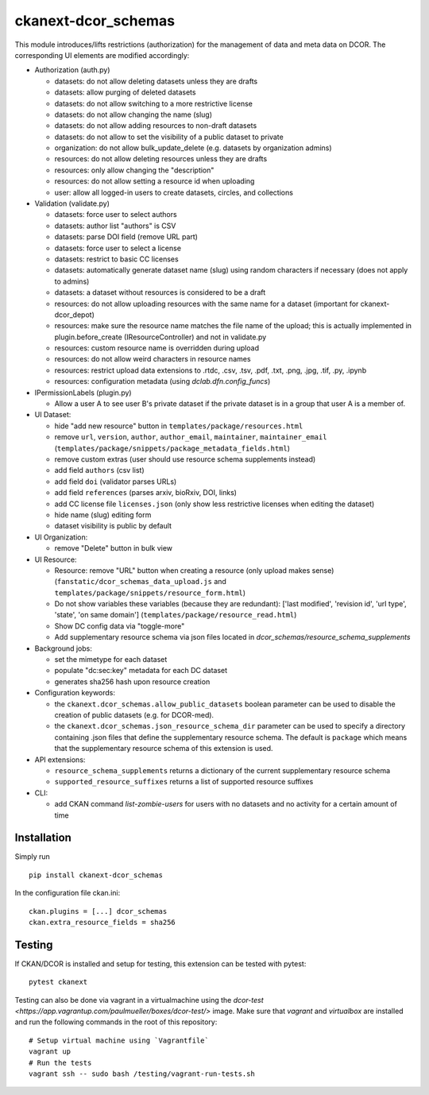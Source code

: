 ckanext-dcor_schemas
====================

|PyPI Version| |Build Status| |Coverage Status|

This module introduces/lifts restrictions (authorization) for the management
of data and meta data on DCOR. The corresponding UI elements are modified
accordingly:

- Authorization (auth.py)

  - datasets: do not allow deleting datasets unless they are drafts
  - datasets: allow purging of deleted datasets
  - datasets: do not allow switching to a more restrictive license
  - datasets: do not allow changing the name (slug)
  - datasets: do not allow adding resources to non-draft datasets
  - datasets: do not allow to set the visibility of a public dataset to private
  - organization: do not allow bulk_update_delete (e.g. datasets by organization admins)
  - resources: do not allow deleting resources unless they are drafts
  - resources: only allow changing the "description"
  - resources: do not allow setting a resource id when uploading
  - user: allow all logged-in users to create datasets, circles, and collections

- Validation (validate.py)

  - datasets: force user to select authors
  - datasets: author list "authors" is CSV
  - datasets: parse DOI field (remove URL part)
  - datasets: force user to select a license
  - datasets: restrict to basic CC licenses
  - datasets: automatically generate dataset name (slug) using random characters
    if necessary (does not apply to admins)
  - datasets: a dataset without resources is considered to be a draft
  - resources: do not allow uploading resources with the same name
    for a dataset (important for ckanext-dcor_depot)
  - resources: make sure the resource name matches the file name of the
    upload; this is actually implemented in plugin.before_create
    (IResourceController) and not in validate.py
  - resources: custom resource name is overridden during upload
  - resources: do not allow weird characters in resource names
  - resources: restrict upload data extensions to .rtdc, .csv, .tsv, .pdf,
    .txt, .png, .jpg, .tif, .py, .ipynb
  - resources: configuration metadata (using `dclab.dfn.config_funcs`)

- IPermissionLabels (plugin.py)

  - Allow a user A to see user B's private dataset if the private dataset
    is in a group that user A is a member of.

- UI Dataset:

  - hide "add new resource" button in ``templates/package/resources.html``
  - remove ``url``, ``version``, ``author``, ``author_email``, ``maintainer``,
    ``maintainer_email`` (``templates/package/snippets/package_metadata_fields.html``)
  - remove custom extras (user should use resource schema supplements instead)
  - add field ``authors`` (csv list)
  - add field ``doi`` (validator parses URLs)
  - add field ``references`` (parses arxiv, bioRxiv, DOI, links)
  - add CC license file ``licenses.json`` (only show less restrictive licenses
    when editing the dataset)
  - hide name (slug) editing form
  - dataset visibility is public by default

- UI Organization:

  - remove "Delete" button in bulk view

- UI Resource:

  - Resource: remove "URL" button when creating a resource (only upload makes sense)
    (``fanstatic/dcor_schemas_data_upload.js``
    and ``templates/package/snippets/resource_form.html``)
  - Do not show variables these variables (because they are redundant):
    ['last modified', 'revision id', 'url type', 'state', 'on same domain']
    (``templates/package/resource_read.html``)
  - Show DC config data via "toggle-more"
  - Add supplementary resource schema via json files located in
    `dcor_schemas/resource_schema_supplements`

- Background jobs:

  - set the mimetype for each dataset
  - populate "dc:sec:key" metadata for each DC dataset
  - generates sha256 hash upon resource creation

- Configuration keywords:

  - the ``ckanext.dcor_schemas.allow_public_datasets`` boolean parameter
    can be used to disable the creation of public datasets (e.g. for DCOR-med).
  - the ``ckanext.dcor_schemas.json_resource_schema_dir`` parameter
    can be used to specify a directory containing .json files that
    define the supplementary resource schema. The default is
    ``package`` which means that the supplementary resource schema of
    this extension is used.

- API extensions:

  - ``resource_schema_supplements`` returns a dictionary of the
    current supplementary resource schema
  - ``supported_resource_suffixes`` returns a list of supported
    resource suffixes

- CLI:

  - add CKAN command `list-zombie-users` for users with no datasets and
    no activity for a certain amount of time


Installation
------------
Simply run

::

    pip install ckanext-dcor_schemas

In the configuration file ckan.ini:

::
    
    ckan.plugins = [...] dcor_schemas
    ckan.extra_resource_fields = sha256


Testing
-------
If CKAN/DCOR is installed and setup for testing, this extension can
be tested with pytest:

::

    pytest ckanext

Testing can also be done via vagrant in a virtualmachine using the
`dcor-test <https://app.vagrantup.com/paulmueller/boxes/dcor-test/>` image.
Make sure that `vagrant` and `virtualbox` are installed and run the
following commands in the root of this repository:

::

    # Setup virtual machine using `Vagrantfile`
    vagrant up
    # Run the tests
    vagrant ssh -- sudo bash /testing/vagrant-run-tests.sh


.. |PyPI Version| image:: https://img.shields.io/pypi/v/ckanext.dcor_schemas.svg
   :target: https://pypi.python.org/pypi/ckanext.dcor_schemas
.. |Build Status| image:: https://img.shields.io/github/workflow/status/DCOR-dev/ckanext-dcor_schemas/Checks
   :target: https://github.com/DCOR-dev/ckanext-dcor_schemas/actions?query=workflow%3AChecks
.. |Coverage Status| image:: https://img.shields.io/codecov/c/github/DCOR-dev/ckanext-dcor_schemas
   :target: https://codecov.io/gh/DCOR-dev/ckanext-dcor_schemas
